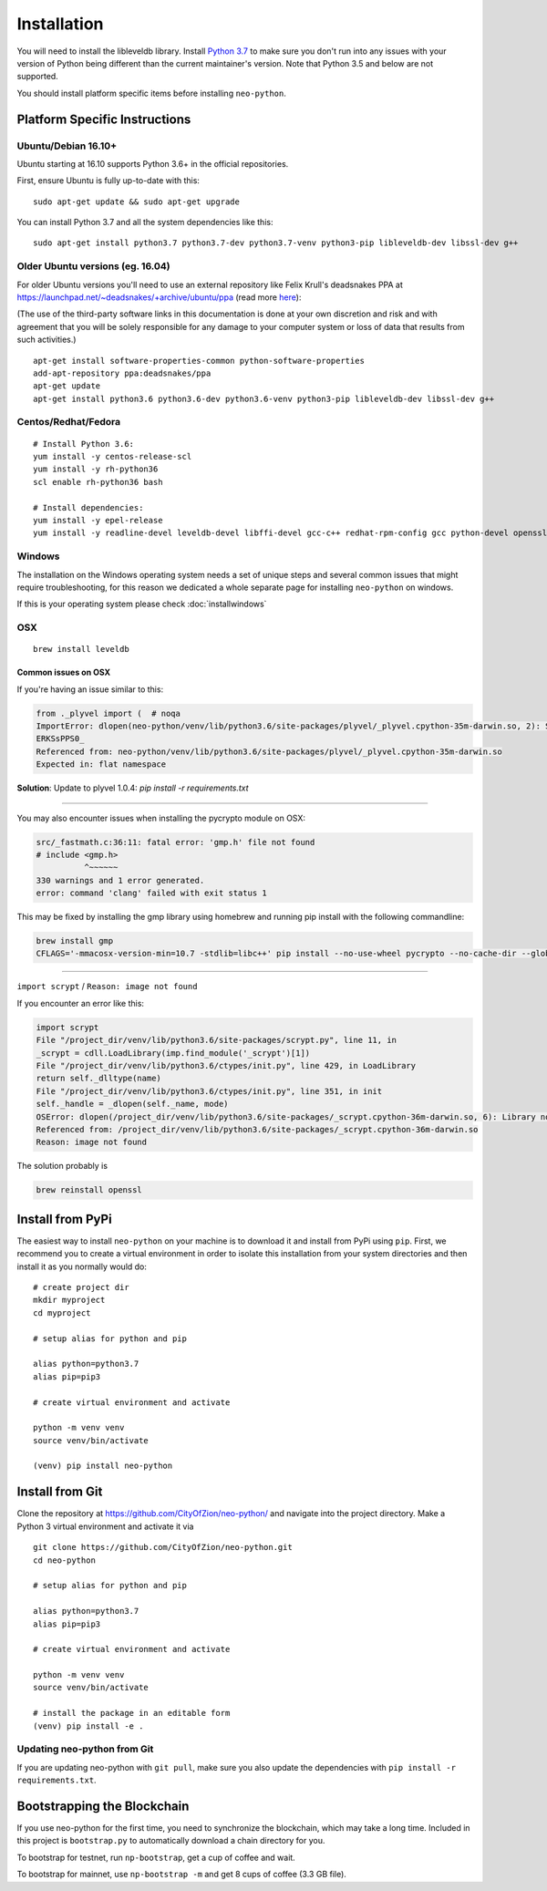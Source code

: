 
Installation
------------

You will need to install the libleveldb library. Install `Python 3.7 <https://www.python.org/downloads/release/python-370/>`_ to make sure you don't run into any issues with your version of Python being different than the current maintainer's version. Note that Python 3.5 and below are not supported.

You should install platform specific items before installing ``neo-python``.


Platform Specific Instructions
==============================

Ubuntu/Debian 16.10+
""""""""""""""""""""

Ubuntu starting at 16.10 supports Python 3.6+ in the official repositories.

First, ensure Ubuntu is fully up-to-date with this:

::

   sudo apt-get update && sudo apt-get upgrade

You can install Python 3.7 and all the system dependencies like this:

::

   sudo apt-get install python3.7 python3.7-dev python3.7-venv python3-pip libleveldb-dev libssl-dev g++


Older Ubuntu versions (eg. 16.04)
"""""""""""""""""""""""""""""""""

For older Ubuntu versions you'll need to use an external repository like Felix Krull's deadsnakes PPA at https://launchpad.net/~deadsnakes/+archive/ubuntu/ppa (read more `here <https://askubuntu.com/questions/865554/how-do-i-install-python-3-6-using-apt-get>`_):

(The use of the third-party software links in this documentation is done at your own discretion and risk and with agreement that you will be solely responsible for any damage to your computer system or loss of data that results from such activities.)

::

    apt-get install software-properties-common python-software-properties
    add-apt-repository ppa:deadsnakes/ppa
    apt-get update
    apt-get install python3.6 python3.6-dev python3.6-venv python3-pip libleveldb-dev libssl-dev g++


Centos/Redhat/Fedora
""""""""""""""""""""

::

    # Install Python 3.6:
    yum install -y centos-release-scl
    yum install -y rh-python36
    scl enable rh-python36 bash

    # Install dependencies:
    yum install -y epel-release
    yum install -y readline-devel leveldb-devel libffi-devel gcc-c++ redhat-rpm-config gcc python-devel openssl-devel


Windows
"""""""

The installation on the Windows operating system needs a set of unique steps and several common issues that might require troubleshooting, for this reason we dedicated a whole separate page for installing ``neo-python`` on windows.

If this is your operating system please check :doc:`installwindows`


OSX
"""

::

    brew install leveldb

Common issues on OSX
''''''''''''''''''''

If you're having an issue similar to this:

.. code-block:: sh

    from ._plyvel import (  # noqa
    ImportError: dlopen(neo-python/venv/lib/python3.6/site-packages/plyvel/_plyvel.cpython-35m-darwin.so, 2): Symbol not found: __ZN7leveldb2DB4OpenERKNS_7Options
    ERKSsPPS0_
    Referenced from: neo-python/venv/lib/python3.6/site-packages/plyvel/_plyvel.cpython-35m-darwin.so
    Expected in: flat namespace

**Solution**: Update to plyvel 1.0.4: `pip install -r requirements.txt`

-----

You may also encounter issues when installing the pycrypto module on OSX:

.. code-block:: sh

    src/_fastmath.c:36:11: fatal error: 'gmp.h' file not found
    # include <gmp.h>
              ^~~~~~~
    330 warnings and 1 error generated.
    error: command 'clang' failed with exit status 1

This may be fixed by installing the gmp library using homebrew and running pip install with the following commandline:

.. code-block:: sh

    brew install gmp
    CFLAGS='-mmacosx-version-min=10.7 -stdlib=libc++' pip install --no-use-wheel pycrypto --no-cache-dir --global-option=build_ext --global-option="-I/usr/local/Cellar/gmp/6.1.2/include/" --global-option="-L/usr/local/lib"

-----

``import scrypt`` / ``Reason: image not found``

If you encounter an error like this:

.. code-block:: sh

    import scrypt
    File "/project_dir/venv/lib/python3.6/site-packages/scrypt.py", line 11, in
    _scrypt = cdll.LoadLibrary(imp.find_module('_scrypt')[1])
    File "/project_dir/venv/lib/python3.6/ctypes/init.py", line 429, in LoadLibrary
    return self._dlltype(name)
    File "/project_dir/venv/lib/python3.6/ctypes/init.py", line 351, in init
    self._handle = _dlopen(self._name, mode)
    OSError: dlopen(/project_dir/venv/lib/python3.6/site-packages/_scrypt.cpython-36m-darwin.so, 6): Library not loaded: /usr/local/opt/openssl/lib/libcrypto.1.0.0.dylib
    Referenced from: /project_dir/venv/lib/python3.6/site-packages/_scrypt.cpython-36m-darwin.so
    Reason: image not found

The solution probably is

.. code-block:: sh

    brew reinstall openssl


Install from PyPi
================

The easiest way to install ``neo-python`` on your machine is to download it and install from PyPi using ``pip``. First, we recommend you to create a virtual environment in order to isolate this installation from your system directories and then install it as you normally would do:

::

    # create project dir
    mkdir myproject
    cd myproject
    
    # setup alias for python and pip
    
    alias python=python3.7
    alias pip=pip3

    # create virtual environment and activate

    python -m venv venv
    source venv/bin/activate

    (venv) pip install neo-python


Install from Git
================

Clone the repository at `https://github.com/CityOfZion/neo-python/ <https://github.com/CityOfZion/neo-python/>`_ and navigate into the project directory.
Make a Python 3 virtual environment and activate it via

::

    git clone https://github.com/CityOfZion/neo-python.git
    cd neo-python
    
    # setup alias for python and pip
    
    alias python=python3.7
    alias pip=pip3

    # create virtual environment and activate

    python -m venv venv
    source venv/bin/activate

    # install the package in an editable form
    (venv) pip install -e .


Updating neo-python from Git
""""""""""""""""""""""""""""

If you are updating neo-python with ``git pull``, make sure you also update the dependencies with ``pip install -r requirements.txt``.


Bootstrapping the Blockchain
============================

If you use neo-python for the first time, you need to synchronize the blockchain, which may take a long time. Included in this project is ``bootstrap.py`` to automatically download a chain directory for you.

To bootstrap for testnet, run ``np-bootstrap``, get a cup of coffee and wait.

To bootstrap for mainnet, use ``np-bootstrap -m`` and get 8 cups of coffee (3.3 GB file).


